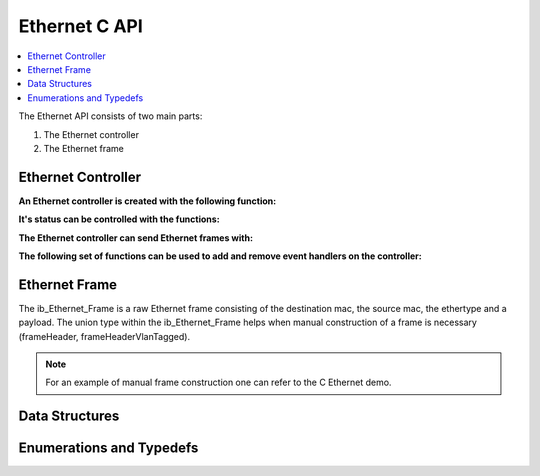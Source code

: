 Ethernet C API
--------------

.. contents::
   :local:
   :depth: 3

The Ethernet API consists of two main parts:

#. The Ethernet controller
#. The Ethernet frame

Ethernet Controller
~~~~~~~~~~~~~~~~~~~

**An Ethernet controller is created with the following function:**

.. doxygenfunction:: ib_Ethernet_Controller_Create

**It's status can be controlled with the functions:**

.. doxygenfunction:: ib_Ethernet_Controller_Activate
.. doxygenfunction:: ib_Ethernet_Controller_Deactivate

**The Ethernet controller can send Ethernet frames with:**

.. doxygenfunction:: ib_Ethernet_Controller_SendFrame

**The following set of functions can be used to add and remove event handlers on the controller:**

.. doxygenfunction:: ib_Ethernet_Controller_AddFrameHandler
.. doxygenfunction:: ib_Ethernet_Controller_AddFrameTransmitHandler
.. doxygenfunction:: ib_Ethernet_Controller_AddStateChangeHandler
.. doxygenfunction:: ib_Ethernet_Controller_AddBitrateChangeHandler
.. doxygenfunction:: ib_Ethernet_Controller_RemoveFrameHandler
.. doxygenfunction:: ib_Ethernet_Controller_RemoveFrameTransmitHandler
.. doxygenfunction:: ib_Ethernet_Controller_RemoveStateChangeHandler
.. doxygenfunction:: ib_Ethernet_Controller_RemoveBitrateChangeHandler

Ethernet Frame
~~~~~~~~~~~~~~

The ib_Ethernet_Frame is a raw Ethernet frame consisting of the destination mac, the source mac, the ethertype and a 
payload. The union type within the ib_Ethernet_Frame helps when manual construction of a frame is necessary 
(frameHeader, frameHeaderVlanTagged).

.. note:: For an example of manual frame construction one can refer to the C Ethernet demo.

Data Structures
~~~~~~~~~~~~~~~

.. doxygenstruct:: ib_Ethernet_StateChangeEvent
   :members:
.. doxygenstruct:: ib_Ethernet_BitrateChangeEvent
   :members:
.. doxygenstruct:: ib_Ethernet_FrameEvent
   :members:
.. doxygenstruct:: ib_Ethernet_FrameTransmitEvent
   :members:

Enumerations and Typedefs
~~~~~~~~~~~~~~~~~~~~~~~~~
.. doxygentypedef:: ib_Ethernet_TransmitStatus
.. doxygentypedef:: ib_Ethernet_State
.. doxygentypedef:: ib_Ethernet_Bitrate
.. doxygenstruct:: ib_Ethernet_Frame

.. doxygentypedef:: ib_Ethernet_Controller

.. doxygentypedef:: ib_Ethernet_FrameHandler_t
.. doxygentypedef:: ib_Ethernet_FrameTransmitHandler_t
.. doxygentypedef:: ib_Ethernet_StateChangeHandler_t
.. doxygentypedef:: ib_Ethernet_BitrateChangeHandler_t